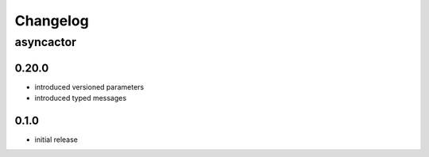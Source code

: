 Changelog
=========

asyncactor
++++++++++

0.20.0
------

- introduced versioned parameters
- introduced typed messages

0.1.0
-----

- initial release

